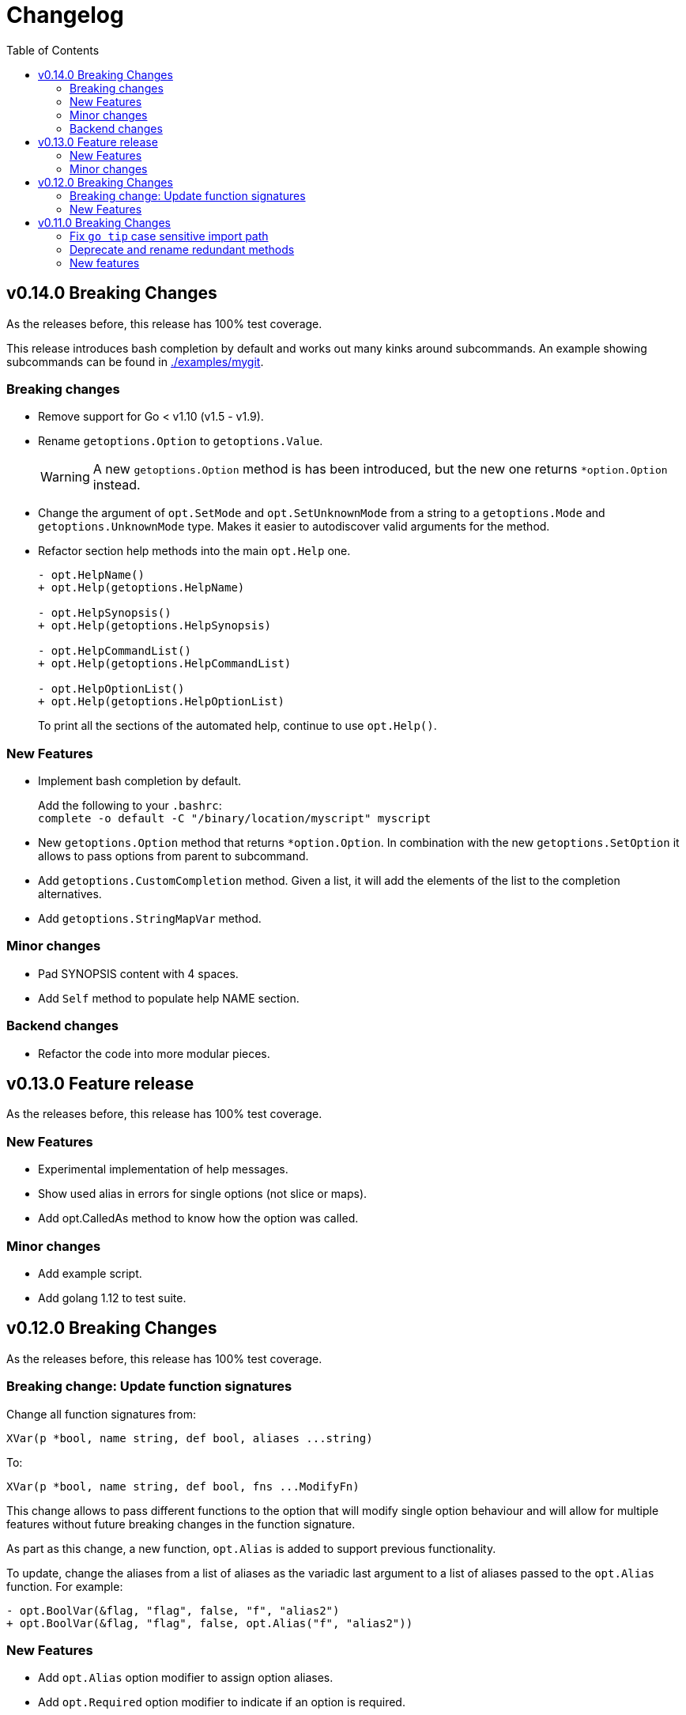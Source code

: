 = Changelog
:toc:

== v0.14.0 Breaking Changes

As the releases before, this release has 100% test coverage.

This release introduces bash completion by default and works out many kinks around subcommands.
An example showing subcommands can be found in https://github.com/DavidGamba/go-getoptions/tree/master/examples/mygit[./examples/mygit].

=== Breaking changes

• Remove support for Go < v1.10 (v1.5 - v1.9).
• Rename `getoptions.Option` to `getoptions.Value`.
+
WARNING: A new `getoptions.Option` method is has been introduced, but the new one returns `*option.Option` instead.

• Change the argument of `opt.SetMode` and `opt.SetUnknownMode` from a string to a `getoptions.Mode` and `getoptions.UnknownMode` type.
Makes it easier to autodiscover valid arguments for the method.

• Refactor section help methods into the main `opt.Help` one.
+
[source, diff]
----
- opt.HelpName()
+ opt.Help(getoptions.HelpName)

- opt.HelpSynopsis()
+ opt.Help(getoptions.HelpSynopsis)

- opt.HelpCommandList()
+ opt.Help(getoptions.HelpCommandList)

- opt.HelpOptionList()
+ opt.Help(getoptions.HelpOptionList)
----
+
To print all the sections of the automated help, continue to use `opt.Help()`.

=== New Features

• Implement bash completion by default.
+
Add the following to your `.bashrc`: +
`complete -o default -C "/binary/location/myscript" myscript`

• New `getoptions.Option` method that returns `*option.Option`.
In combination with the new `getoptions.SetOption` it allows to pass options from parent to subcommand.

• Add `getoptions.CustomCompletion` method.
Given a list, it will add the elements of the list to the completion alternatives.

• Add `getoptions.StringMapVar` method.

=== Minor changes

• Pad SYNOPSIS content with 4 spaces.
• Add `Self` method to populate help NAME section.

=== Backend changes

• Refactor the code into more modular pieces.


== v0.13.0 Feature release

As the releases before, this release has 100% test coverage.

=== New Features

• Experimental implementation of help messages.
• Show used alias in errors for single options (not slice or maps).
• Add opt.CalledAs method to know how the option was called.

=== Minor changes

• Add example script.
• Add golang 1.12 to test suite.


== v0.12.0 Breaking Changes

As the releases before, this release has 100% test coverage.

=== Breaking change: Update function signatures

Change all function signatures from:

	XVar(p *bool, name string, def bool, aliases ...string)

To:

	XVar(p *bool, name string, def bool, fns ...ModifyFn)

This change allows to pass different functions to the option that will
modify single option behaviour and will allow for multiple features
without future breaking changes in the function signature.

As part as this change, a new function, `opt.Alias` is added to support
previous functionality.

To update, change the aliases from a list of aliases as the variadic
last argument to a list of aliases passed to the `opt.Alias` function.
For example:

[source, diff]
----
- opt.BoolVar(&flag, "flag", false, "f", "alias2")
+ opt.BoolVar(&flag, "flag", false, opt.Alias("f", "alias2"))
----

=== New Features

• Add `opt.Alias` option modifier to assign option aliases.
• Add `opt.Required` option modifier to indicate if an option is required.


== v0.11.0 Breaking Changes

As the releases before, this release has 100% test coverage.

=== Fix `go tip` case sensitive import path

	davidgamba -> DavidGamba

=== Deprecate and rename redundant methods

• `StringSlice` is redundant with `StringSliceMulti`.  +
Calling: +
`StringSlice(name, aliases...)` +
Is the same as Calling: +
`StringSliceMulti(name, 1, 1, aliases...)` +
Consolidate API to: +
`StringSlice(name, min, max, aliases...)`

• `StringMap` is redundant with `StringMapMulti`. +
Calling: +
`StringMap(name, aliases...)` +
Is the same as Calling: +
`StringMapMulti(name, 1, 1, aliases...)` +
Consolidate API to: +
`StringMap(name, min, max, aliases...)` +

• Rename `IntSliceMulti` to `IntSlice`.

=== New features

• Add `StringSliceVar` and `IntSliceVar` methods.
• Add option to `SetMapKeysToLower`.

